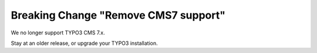 Breaking Change "Remove CMS7 support"
=====================================

We no longer support TYPO3 CMS 7.x.

Stay at an older release, or upgrade your TYPO3 installation.
